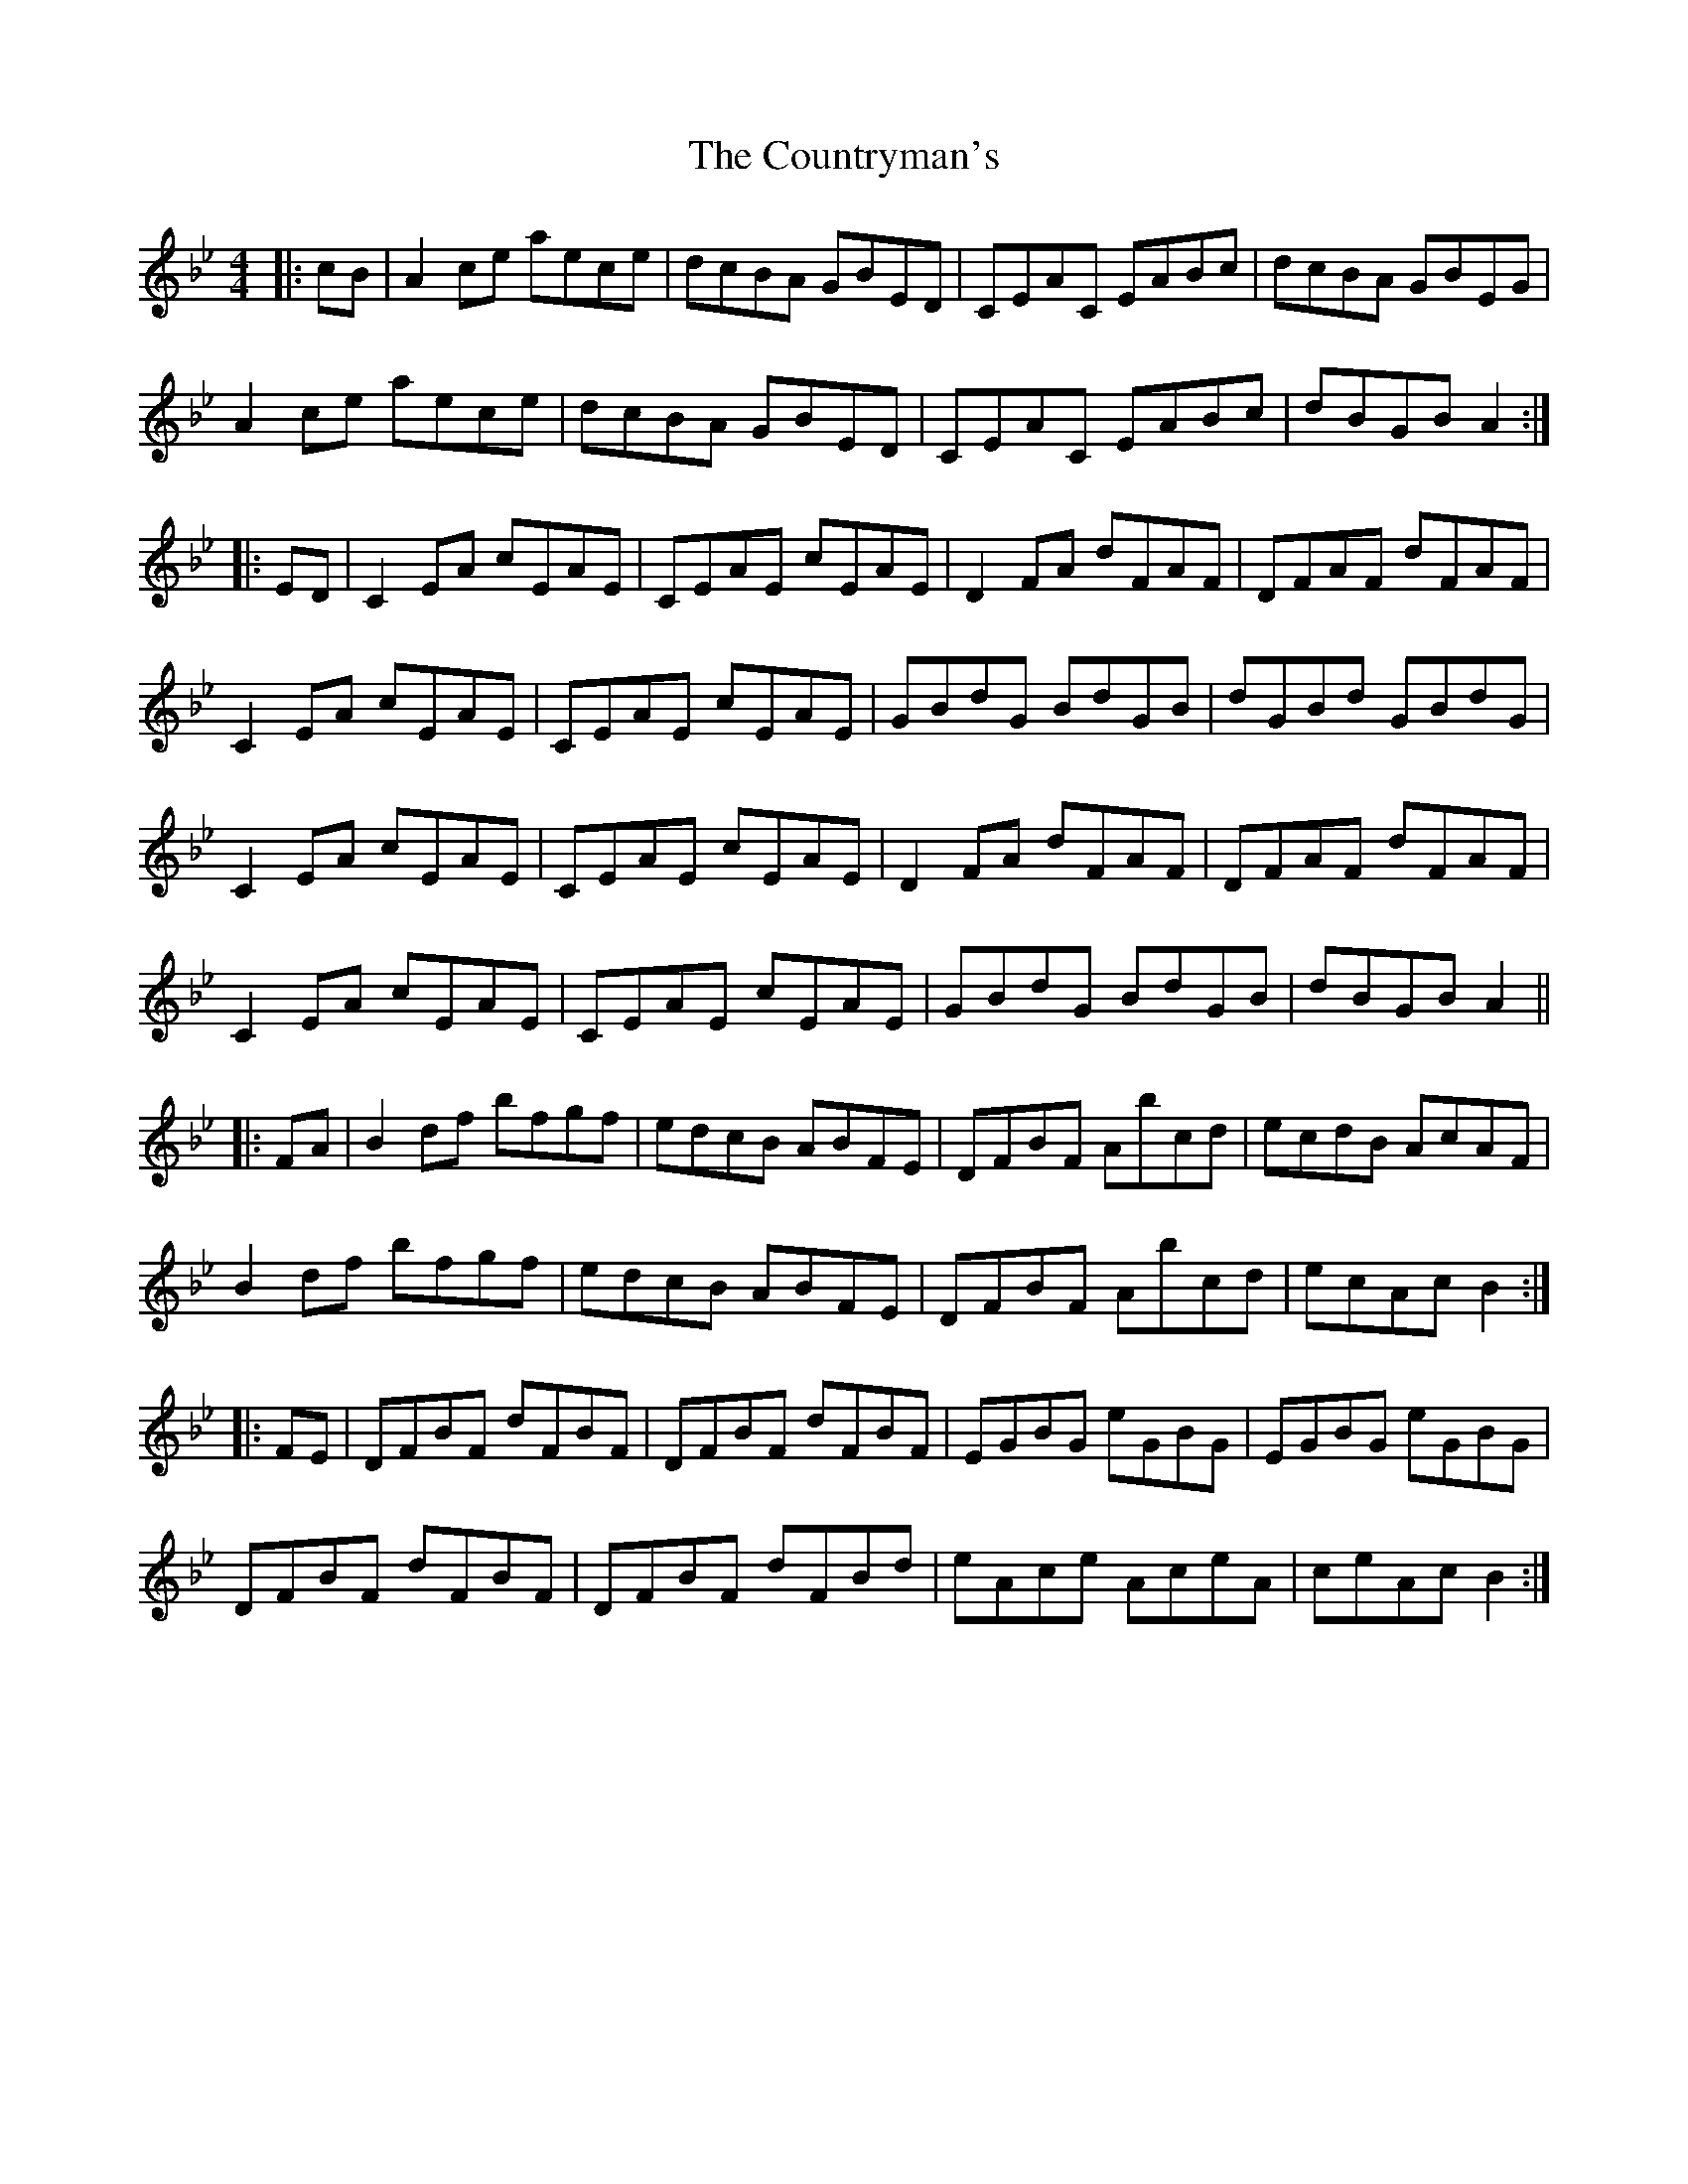 X: 8364
T: Countryman's, The
R: reel
M: 4/4
K: Cdorian
|:cB|A2ce aece|dcBA GBED|CEAC EABc|dcBA GBEG|
A2ce aece|dcBA GBED|CEAC EABc|dBGB A2:|
|:ED|C2EA cEAE|CEAE cEAE|D2FA dFAF|DFAF dFAF|
C2EA cEAE|CEAE cEAE|GBdG BdGB|dGBd GBdG|
C2EA cEAE|CEAE cEAE|D2FA dFAF|DFAF dFAF|
C2EA cEAE|CEAE cEAE|GBdG BdGB|dBGB A2||
|:FA|B2df bfgf|edcB ABFE|DFBF Abcd|ecdB AcAF|
B2df bfgf|edcB ABFE|DFBF Abcd|ecAc B2:|
|:FE|DFBF dFBF|DFBF dFBF|EGBG eGBG|EGBG eGBG|
DFBF dFBF|DFBF dFBd|eAce AceA|ceAc B2:|

